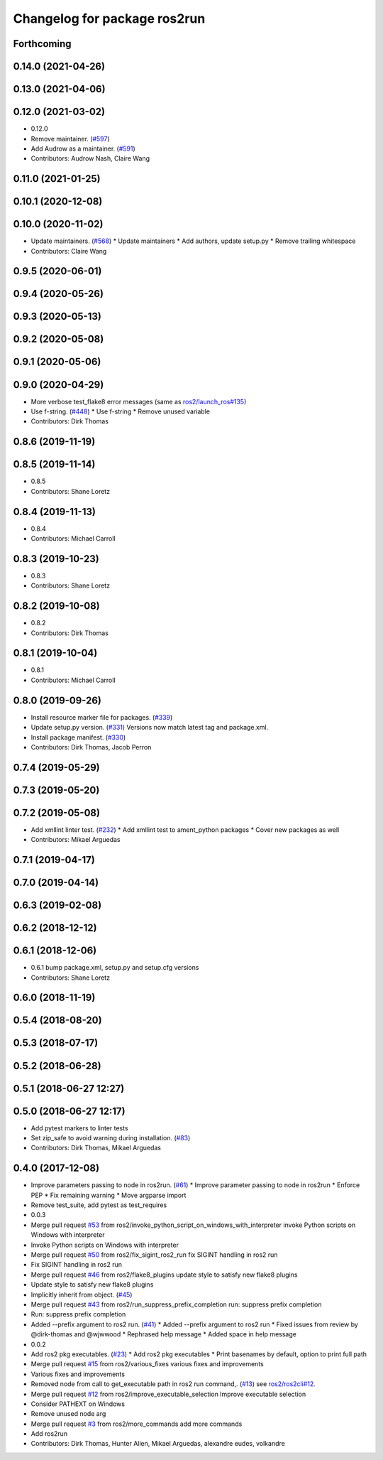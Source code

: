^^^^^^^^^^^^^^^^^^^^^^^^^^^^^
Changelog for package ros2run
^^^^^^^^^^^^^^^^^^^^^^^^^^^^^

Forthcoming
-----------

0.14.0 (2021-04-26)
-------------------

0.13.0 (2021-04-06)
-------------------

0.12.0 (2021-03-02)
-------------------
* 0.12.0
* Remove maintainer. (`#597 <https://github.com/ros2/ros2cli/issues/597>`_)
* Add Audrow as a maintainer. (`#591 <https://github.com/ros2/ros2cli/issues/591>`_)
* Contributors: Audrow Nash, Claire Wang

0.11.0 (2021-01-25)
-------------------

0.10.1 (2020-12-08)
-------------------

0.10.0 (2020-11-02)
-------------------
* Update maintainers. (`#568 <https://github.com/ros2/ros2cli/issues/568>`_)
  * Update maintainers
  * Add authors, update setup.py
  * Remove trailing whitespace
* Contributors: Claire Wang

0.9.5 (2020-06-01)
------------------

0.9.4 (2020-05-26)
------------------

0.9.3 (2020-05-13)
------------------

0.9.2 (2020-05-08)
------------------

0.9.1 (2020-05-06)
------------------

0.9.0 (2020-04-29)
------------------
* More verbose test_flake8 error messages (same as `ros2/launch_ros#135 <https://github.com/ros2/launch_ros/issues/135>`_)
* Use f-string. (`#448 <https://github.com/ros2/ros2cli/issues/448>`_)
  * Use f-string
  * Remove unused variable
* Contributors: Dirk Thomas

0.8.6 (2019-11-19)
------------------

0.8.5 (2019-11-14)
------------------
* 0.8.5
* Contributors: Shane Loretz

0.8.4 (2019-11-13)
------------------
* 0.8.4
* Contributors: Michael Carroll

0.8.3 (2019-10-23)
------------------
* 0.8.3
* Contributors: Shane Loretz

0.8.2 (2019-10-08)
------------------
* 0.8.2
* Contributors: Dirk Thomas

0.8.1 (2019-10-04)
------------------
* 0.8.1
* Contributors: Michael Carroll

0.8.0 (2019-09-26)
------------------
* Install resource marker file for packages. (`#339 <https://github.com/ros2/ros2cli/issues/339>`_)
* Update setup.py version. (`#331 <https://github.com/ros2/ros2cli/issues/331>`_)
  Versions now match latest tag and package.xml.
* Install package manifest. (`#330 <https://github.com/ros2/ros2cli/issues/330>`_)
* Contributors: Dirk Thomas, Jacob Perron

0.7.4 (2019-05-29)
------------------

0.7.3 (2019-05-20)
------------------

0.7.2 (2019-05-08)
------------------
* Add xmllint linter test. (`#232 <https://github.com/ros2/ros2cli/issues/232>`_)
  * Add xmllint test to ament_python packages
  * Cover new packages as well
* Contributors: Mikael Arguedas

0.7.1 (2019-04-17)
------------------

0.7.0 (2019-04-14)
------------------

0.6.3 (2019-02-08)
------------------

0.6.2 (2018-12-12)
------------------

0.6.1 (2018-12-06)
------------------
* 0.6.1
  bump package.xml, setup.py and setup.cfg versions
* Contributors: Shane Loretz

0.6.0 (2018-11-19)
------------------

0.5.4 (2018-08-20)
------------------

0.5.3 (2018-07-17)
------------------

0.5.2 (2018-06-28)
------------------

0.5.1 (2018-06-27 12:27)
------------------------

0.5.0 (2018-06-27 12:17)
------------------------
* Add pytest markers to linter tests
* Set zip_safe to avoid warning during installation. (`#83 <https://github.com/ros2/ros2cli/issues/83>`_)
* Contributors: Dirk Thomas, Mikael Arguedas

0.4.0 (2017-12-08)
------------------
* Improve parameters passing to node in ros2run. (`#61 <https://github.com/ros2/ros2cli/issues/61>`_)
  * Improve parameter passing to node in ros2run
  * Enforce PEP
  * Fix remaining warning
  * Move argparse import
* Remove test_suite, add pytest as test_requires
* 0.0.3
* Merge pull request `#53 <https://github.com/ros2/ros2cli/issues/53>`_ from ros2/invoke_python_script_on_windows_with_interpreter
  invoke Python scripts on Windows with interpreter
* Invoke Python scripts on Windows with interpreter
* Merge pull request `#50 <https://github.com/ros2/ros2cli/issues/50>`_ from ros2/fix_sigint_ros2_run
  fix SIGINT handling in ros2 run
* Fix SIGINT handling in ros2 run
* Merge pull request `#46 <https://github.com/ros2/ros2cli/issues/46>`_ from ros2/flake8_plugins
  update style to satisfy new flake8 plugins
* Update style to satisfy new flake8 plugins
* Implicitly inherit from object. (`#45 <https://github.com/ros2/ros2cli/issues/45>`_)
* Merge pull request `#43 <https://github.com/ros2/ros2cli/issues/43>`_ from ros2/run_suppress_prefix_completion
  run: suppress prefix completion
* Run: suppress prefix completion
* Added --prefix argument to ros2 run. (`#41 <https://github.com/ros2/ros2cli/issues/41>`_)
  * Added --prefix argument to ros2 run
  * Fixed issues from review by @dirk-thomas and @wjwwood
  * Rephrased help message
  * Added space in help message
* 0.0.2
* Add ros2 pkg executables. (`#23 <https://github.com/ros2/ros2cli/issues/23>`_)
  * Add ros2 pkg executables
  * Print basenames by default, option to print full path
* Merge pull request `#15 <https://github.com/ros2/ros2cli/issues/15>`_ from ros2/various_fixes
  various fixes and improvements
* Various fixes and improvements
* Removed node from call to get_executable path in ros2 run command,. (`#13 <https://github.com/ros2/ros2cli/issues/13>`_)
  see `ros2/ros2cli#12 <https://github.com/ros2/ros2cli/issues/12>`_.
* Merge pull request `#12 <https://github.com/ros2/ros2cli/issues/12>`_ from ros2/improve_executable_selection
  Improve executable selection
* Consider PATHEXT on Windows
* Remove unused node arg
* Merge pull request `#3 <https://github.com/ros2/ros2cli/issues/3>`_ from ros2/more_commands
  add more commands
* Add ros2run
* Contributors: Dirk Thomas, Hunter Allen, Mikael Arguedas, alexandre eudes, volkandre
